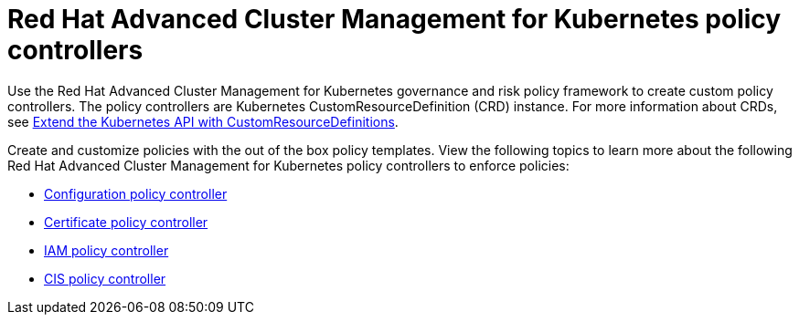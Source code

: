 = Red Hat Advanced Cluster Management for Kubernetes policy controllers

Use the Red Hat Advanced Cluster Management for Kubernetes governance and risk policy framework to create custom policy controllers.
The policy controllers are Kubernetes CustomResourceDefinition (CRD) instance.
For more information about CRDs, see https://kubernetes.io/docs/tasks/access-kubernetes-api/custom-resources/custom-resource-definitions/[Extend the Kubernetes API with CustomResourceDefinitions].

Create and customize policies with the out of the box policy templates.
View the following topics to learn more about the following Red Hat Advanced Cluster Management for Kubernetes policy controllers to enforce policies:

* link:../governance/config_policy_ctrl.html[Configuration policy controller]
* link:../governance/cert_policy_ctrl.html[Certificate policy controller]
* link:../governance/iam_policy_ctrl.html[IAM policy controller]
* link:../governance/cis_policy_ctrl.html[CIS policy controller]
